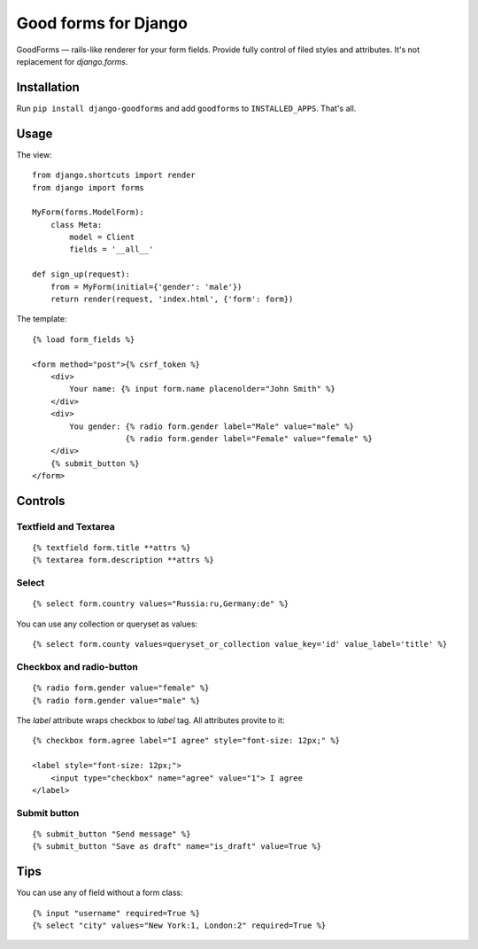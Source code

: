 Good forms for Django
=====================

GoodForms — rails-like renderer for your form fields. Provide fully control of filed styles and attributes. It's not replacement for `django.forms`.


Installation
------------

Run ``pip install django-goodforms`` and add ``goodforms`` to ``INSTALLED_APPS``. That's all.


Usage
-----

The view::

    from django.shortcuts import render
    from django import forms

    MyForm(forms.ModelForm):
        class Meta:
            model = Client
            fields = '__all__'

    def sign_up(request):
        from = MyForm(initial={'gender': 'male'})
        return render(request, 'index.html', {'form': form})


The template::

    {% load form_fields %}

    <form method="post">{% csrf_token %}
        <div>
            Your name: {% input form.name placenolder="John Smith" %}
        </div>
        <div>
            You gender: {% radio form.gender label="Male" value="male" %}
                        {% radio form.gender label="Female" value="female" %}
        </div>
        {% submit_button %}
    </form>


Controls
--------

Textfield and Textarea
~~~~~~~~~~~~~~~~~~~~~~

::

    {% textfield form.title **attrs %}
    {% textarea form.description **attrs %}


Select
~~~~~~

::

    {% select form.country values="Russia:ru,Germany:de" %}

You can use any collection or queryset as values::

    {% select form.county values=queryset_or_collection value_key='id' value_label='title' %}


Checkbox and radio-button
~~~~~~~~~~~~~~~~~~~~~~~~~

::

    {% radio form.gender value="female" %}
    {% radio form.gender value="male" %}

The `label` attribute wraps checkbox to `label` tag. All attributes provite to it::

    {% checkbox form.agree label="I agree" style="font-size: 12px;" %}

    <label style="font-size: 12px;">
        <input type="checkbox" name="agree" value="1"> I agree
    </label>


Submit button
~~~~~~~~~~~~~

::

    {% submit_button "Send message" %}
    {% submit_button "Save as draft" name="is_draft" value=True %}


Tips
----

You can use any of field without a form class::

    {% input "username" required=True %}
    {% select "city" values="New York:1, London:2" required=True %}
